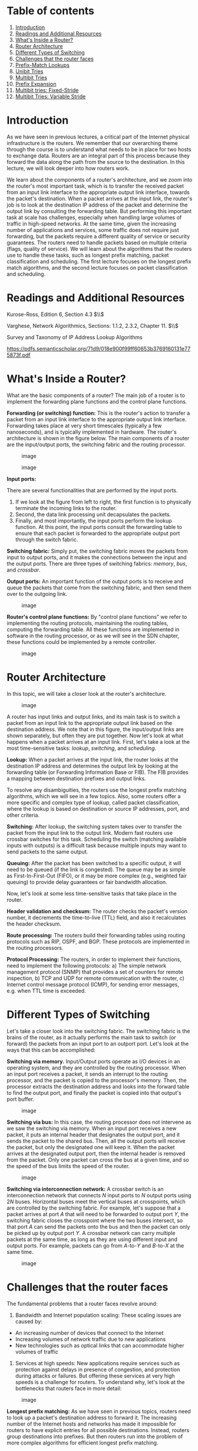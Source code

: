 * Table of contents
  :PROPERTIES:
  :CUSTOM_ID: table-of-contents
  :END:

1.  [[#introduction][Introduction]]
2.  [[#readings][Readings and Additional Resources]]
3.  [[#inside][What's Inside a Router?]]
4.  [[#architecture][Router Architecture]]
5.  [[#switching][Different Types of Switching]]
6.  [[#challenges][Challenges that the router faces]]
7.  [[#lookup][Prefix-Match Lookups]]
8.  [[#unibit][Unibit Tries]]
9.  [[#multibit][Multibit Tries]]
10. [[#prefix][Prefix Expansion]]
11. [[#fixedstride][Multibit tries: Fixed-Stride]]
12. [[#variablestride][Multibit Tries: Variable Stride]]

* Introduction
  :PROPERTIES:
  :CUSTOM_ID: introduction
  :END:

As we have seen in previous lectures, a critical part of the Internet
physical infrastructure is the routers. We remember that our overarching
theme through the course is to understand what needs to be in place for
two hosts to exchange data. Routers are an integral part of this process
because they forward the data along the path from the source to the
destination. In this lecture, we will look deeper into how routers work.

We learn about the components of a router's architecture, and we zoom
into the router's most important task, which is to transfer the received
packet from an input link interface to the appropriate output link
interface, towards the packet's destination. When a packet arrives at
the input link, the router's job is to look at the destination IP
address of the packet and determine the output link by consulting the
forwarding table. But performing this important task at scale has
challenges, especially when handling large volumes of traffic in
high-speed networks. At the same time, given the increasing number of
applications and services, some traffic does not require just
forwarding, but the packets require a different quality of service or
security guarantees. The routers need to handle packets based on
multiple criteria (flags, quality of service). We will learn about the
algorithms that the routers use to handle these tasks, such as longest
prefix matching, packet classification and scheduling. The first lecture
focuses on the longest prefix match algorithms, and the second lecture
focuses on packet classification and scheduling.

* Readings and Additional Resources
  :PROPERTIES:
  :CUSTOM_ID: readings
  :END:

Kurose-Ross, Edition 6, Section 4.3 $\\$

Varghese, Network Algorithmics, Sections: 1.1.2, 2.3.2, Chapter 11. $\\$

Survey and Taxonomy of IP Address Lookup Algorithms

https://pdfs.semanticscholar.org/71d9/018e900f99ff60653b3769160131e775873f.pdf

* What's Inside a Router?
  :PROPERTIES:
  :CUSTOM_ID: inside
  :END:

What are the basic components of a router? The main job of a router is
to implement the forwarding plane functions and the control plane
functions.

*Forwarding (or switching) function:* This is the router's action to
transfer a packet from an input link interface to the appropriate output
link interface. Forwarding takes place at very short timescales
(typically a few nanoseconds), and is typically implemented in hardware.
The router's architecture is shown in the figure below. The main
components of a router are the input/output ports, the switching fabric
and the routing processor.

#+CAPTION: image
[[./MD_figures/5_inside_1.png]]

#+CAPTION: image
[[./MD_figures/5_inside_2.png]]

*Input ports:*

There are several functionalities that are performed by the input ports.

1. If we look at the figure from left to right, the first function is to
   physically terminate the incoming links to the router.
2. Second, the data link processing unit decapsulates the packets.
3. Finally, and most importantly, the input ports perform the lookup
   function. At this point, the input ports consult the forwarding table
   to ensure that each packet is forwarded to the appropriate output
   port through the switch fabric.

*Switching fabric:* Simply put, the switching fabric moves the packets
from input to output ports, and it makes the connections between the
input and the output ports. There are three types of switching fabrics:
/memory/, /bus/, and /crossbar/.

*Output ports:* An important function of the output ports is to receive
and queue the packets that come from the switching fabric, and then send
them over to the outgoing link.

#+CAPTION: image
[[./MD_figures/5_inside_3.png]]

*Router's control plane functions:* By "control plane functions" we
refer to implementing the routing protocols, maintaining the routing
tables, computing the forwarding table. All these functions are
implemented in software in the routing processor, or as we will see in
the SDN chapter, these functions could be implemented by a remote
controller.

#+CAPTION: image
[[./MD_figures/5_inside_4.png]]

* Router Architecture
  :PROPERTIES:
  :CUSTOM_ID: architecture
  :END:

In this topic, we will take a closer look at the router's architecture.

#+CAPTION: image
[[./MD_figures/5_architecture_1.png]]

A router has input links and output links, and its main task is to
switch a packet from an input link to the appropriate output link based
on the destination address. We note that in this figure, the
input/output links are shown separately, but often they are put
together. Now let's look at what happens when a packet arrives at an
input link. First, let's take a look at the most time-sensitive tasks:
/lookup/, /switching/, and /scheduling/.

*Lookup:* When a packet arrives at the input link, the router looks at
the destination IP address and determines the output link by looking at
the forwarding table (or Forwarding Information Base or FIB). The FIB
provides a mapping between destination prefixes and output links.

To resolve any disambiguities, the routers use the longest prefix
matching algorithms, which we will see in a few topics. Also, some
routers offer a more specific and complex type of lookup, called packet
classification, where the lookup is based on destination or source IP
addresses, port, and other criteria.

*Switching:* After lookup, the switching system takes over to transfer
the packet from the input link to the output link. Modern fast routers
use crossbar switches for this task. Scheduling the switch (matching
available inputs with outputs) is a difficult task because multiple
inputs may want to send packets to the same output.

*Queuing:* After the packet has been switched to a specific output, it
will need to be queued (if the link is congested). The queue may be as
simple as First-In-First-Out (FIFO), or it may be more complex (e.g.,
weighted fair queuing) to provide delay guarantees or fair bandwidth
allocation.

Now, let's look at some less time-sensitive tasks that take place in the
router.

*Header validation and checksum:* The router checks the packet's version
number, it decrements the time-to-live (TTL) field, and also it
recalculates the header checksum.

*Route processing:* The routers build their forwarding tables using
routing protocols such as RIP, OSPF, and BGP. These protocols are
implemented in the routing processors.

*Protocol Processing:* The routers, in order to implement their
functions, need to implement the following protocols: a) The simple
network management protocol (SNMP) that provides a set of counters for
remote inspection, b) TCP and UDP for remote communication with the
router, c) Internet control message protocol (ICMP), for sending error
messages, e.g. when TTL time is exceeded.

* Different Types of Switching
  :PROPERTIES:
  :CUSTOM_ID: switching
  :END:

Let's take a closer look into the switching fabric. The switching fabric
is the brains of the router, as it actually performs the main task to
switch (or forward) the packets from an input port to an outport port.
Let's look at the ways that this can be accomplished:

*Switching via memory.* Input/Output ports operate as I/O devices in an
operating system, and they are controlled by the routing processor. When
an input port receives a packet, it sends an interrupt to the routing
processor, and the packet is copied to the processor's memory. Then, the
processor extracts the destination address and looks into the forward
table to find the output port, and finally the packet is copied into
that output's port buffer.

#+CAPTION: image
[[./MD_figures/5_switching_1.png]]

*Switching via bus:* In this case, the routing processor does not
intervene as we saw the switching via memory. When an input port
receives a new packet, it puts an internal header that designates the
output port, and it sends the packet to the shared bus. Then, all the
output ports will receive the packet, but only the designated one will
keep it. When the packet arrives at the designated output port, then the
internal header is removed from the packet. Only one packet can cross
the bus at a given time, and so the speed of the bus limits the speed of
the router.

#+CAPTION: image
[[./MD_figures/5_switching_2.png]]

*Switching via interconnection network:* A crossbar switch is an
interconnection network that connects $N$ input ports to $N$ output
ports using $2N$ buses. Horizontal buses meet the vertical buses at
crosspoints, which are controlled by the switching fabric. For example,
let's suppose that a packet arrives at port $A$ that will need to be
forwarded to output port $Y$, the switching fabric closes the crosspoint
where the two buses intersect, so that port $A$ can send the packets
onto the bus and then the packet can only be picked up by output port
$Y$. A crossbar network can carry multiple packets at the same time, as
long as they are using different input and output ports. For example,
packets can go from $A$-to-$Y$ and $B$-to-$X$ at the same time.

#+CAPTION: image
[[./MD_figures/5_switching_3.png]]

* Challenges that the router faces
  :PROPERTIES:
  :CUSTOM_ID: challenges
  :END:

The fundamental problems that a router faces revolve around:

1. Bandwidth and Internet population scaling: These scaling issues are
   caused by:

- An increasing number of devices that connect to the Internet
- Increasing volumes of network traffic due to new applications
- New technologies such as optical links that can accommodate higher
  volumes of traffic

2. Services at high speeds: New applications require services such as
   protection against delays in presence of congestion, and protection
   during attacks or failures. But offering these services at very high
   speeds is a challenge for routers. To understand why, let's look at
   the bottlenecks that routers face in more detail:

#+CAPTION: image
[[./MD_figures/5_challenges_1.png]]

*Longest prefix matching:* As we have seen in previous topics, routers
need to look up a packet's destination address to forward it. The
increasing number of the Internet hosts and networks has made it
impossible for routers to have explicit entries for all possible
destinations. Instead, routers group destinations into prefixes. But
then routers run into the problem of more complex algorithms for
efficient longest prefix matching.

*Service differentiation.* Routers are also able to offer service
differentiation, which means different qualities of service (or security
guarantees) to different packets. In turn, this requires the routers to
classify packets based on more complex criteria that go beyond
destination, and they can include source or applications/services that
the packet is associated with.

*Switching limitations.* As we have seen, a fundamental operation of
routers is to switch packets from input ports to output ports. A way to
deal with high-speed traffic is to use parallelism by using crossbar
switching. But at high speeds, this comes with its own problems and
limitations (e.g., head of line blocking).

*Bottlenecks about services.* Providing performance guarantees (quality
of service) at high speeds is non-trivial. Finally, providing support
for new services such as measurements and security guarantees.

In the following topics, we explore suggested solutions to deal with
these bottlenecks.

* Prefix-Match Lookups
  :PROPERTIES:
  :CUSTOM_ID: lookups
  :END:

What is prefix-match lookup? Why is it required? In the next topics, we
will look into the prefix-matching algorithms. The Internet continues to
grow both in terms of networks (AS numbers) and IP addresses. One of the
challenges that a router faces is the scalability problem. One way to
help with the scalability problem is to "group" multiple IP addresses by
the same prefix.

*Prefix notation:*

The different ways to denote prefix are:

1. Dot decimal

- Example of 16-bit prefix: 132.234
- Binary form of the first octet: 10000100
- Binary of second octet: 11101010
- Binary prefix of 132.234: 1000010011101010*,

The * indicates wildcard character to say that the remaining bits do not
matter.

2. Slash notation

- Standard notation: A/L (where A=Address, L=Length)
- /Example:/ 132.238.0.0/16

Here, 16 denotes that only the first 16 bits are relevant for prefixing

3. Masking

- We can use a mask instead of the prefix length.
- /Example:/ The Prefix 123.234.0.0/16 is written as 123.234.0.0 with a
  mask 255.255.0.0

The mask 255.255.0.0 denotes that only the first 16 bits are important.

*What is the need for variable length prefixes?* In the earlier days of
the Internet, we used an IP addressing model based on classes
(fixed-length prefixes). With the rapid exhaustion of IP addresses, in
1993, the Classless Internet Domain Routing (CIDR) came into effect.
CIDR essentially assigns IP addresses using arbitrary-length prefixes.
CIDR has helped to decrease the router table size but at the same time
it introduced us to a new problem: longest-matching-prefix lookup.

*Why do we need (better) lookup algorithms?* In order to forward an
incoming packet, a router first checks the forwarding table to determine
the port, and then does switching to actually send the packet. There are
various challenges that the router needs to overcome performing a lookup
to determine the output port. These challenges revolve around lookup
speed, memory, and update time.

The table below mentions some basic observations around network traffic
characteristics. The table shows for every observation, the consequence
(inference) that motivates and impacts the design of prefix lookup
algorithms. The four takeaway observations are:

1. Measurement studies on network traffic had shown a large number (on
   the order of hundreds of thousands, 250,000 according to a
   measurement study in the earlier days of the Internet) of concurrent
   flows of short duration. This already large number has only been
   increasing. This has a consequence that a caching solution would not
   work efficiently.
2. The important element while performing any lookup operation is how
   fast it is done (lookup speed). A large part of the cost of
   computation for lookup is accessing memory.
3. An unstable routing protocol may adversely impact the update time in
   the table: add, delete, or replace a prefix. Inefficient routing
   protocols increase this value up to additional milliseconds.
4. An important trade-off is memory usage. We have the option to use
   expensive fast memory (cache in software, SRAM in hardware) or
   cheaper but slower memory (e.g., DRAM, SDRAM).

#+CAPTION: image
[[./MD_figures/5_lookup_1.png]]

* Unibit Tries
  :PROPERTIES:
  :CUSTOM_ID: unibit
  :END:

To start our discussion on prefix-matching algorithms, we will use an
example prefix database with nine prefixes as shown below.

#+CAPTION: image
[[./MD_figures/5_unibit_1.png]]

One of the simplest techniques for prefix lookup is the unibit trie. For
the example database we have, the figure below shows a unibit trie:

#+CAPTION: image
[[./MD_figures/5_unibit_2.png]]

Every node has a 0 or 1 pointer. Starting with the root, pointer 0
points to a subtrie for all prefixes that start with 0, and similarly
pointer 1 points to a subtrie for all prefixes that start with 1. Moving
forward in a similar manner, we construct more subtries by allocating
the remaining bits of the prefix. When we are doing prefix matching, we
follow the path from the root node down to the trie. Let's take an
example from the above table and see how we can do prefix matching in
the unibit trie.

For example:

1. Assume that we are doing a longest prefix match for P1=101* (from our
   prefix database). We start at the root node and trace a 1-pointer to
   the right, then a 0-pointer to the left and then a 1-pointer to the
   right
2. For P7=100000*, we start at the root node and trace a 1-pointer to
   the right, then five 0-pointers the left

These are the steps we follow to perform a prefix match:

1. We begin the search for a longest prefix match by tracing the trie
   path.
2. We continue the search until we fail (no match or an empty pointer)
3. When our search fails, the last known successful prefix traced in the
   path is our match and our returned value.

Two final notes on the unibit trie:

1. If a prefix is a substring of another prefix, the smaller string is
   stored in the path to the longer (more specific prefix). For example,
   P4 = 1* is a substring of P2 = 111*, and thus P4 is stored inside a
   node towards the path to P2.
2. One-way branches. There may be nodes that only contain one pointer.
   For example let's consider the prefix P3 = 11001. After we match 110
   we will be expecting to match 01. But in our prefix database, we
   don't have any prefixes that share more than the first 3 bits with
   P3. So if we had such nodes represented in our trie, we would have
   nodes with only one pointer. The nodes with only one pointer each are
   called a one-way branch. For efficiency, we compress these one-way
   branches to a single text string with 2 bits (shown as node P9).

* Multibit Tries
  :PROPERTIES:
  :CUSTOM_ID: multibit
  :END:

Why do we need multibit tries? While a unibit trie is very efficient and
also offers advantages such as fast lookup and easier updates, its
biggest problem is the number of memory accesses that it requires to
perform a lookup. For 32-bit addresses, we can see that looking up the
address in a unibit trie might require 32 memory accesses, in the worst
case. Assuming a 60 nsec latency, the worst case search time is 1.92
microseconds. This could be very inefficient in high-speed links.

Instead, we can implement lookups using a stride. By "stride", we refer
to the number of bits that we check at each step. So, an alternative to
unibit tries are the multibit tries. A multibit trie is a trie where
each node has 2$k$ children, where $k$ is the stride. Next we will see
that we can have two flavors of multibit tries: /fixed-length stride/
tries and /variable-length stride/ tries.

* Prefix Expansion
  :PROPERTIES:
  :CUSTOM_ID: prefix
  :END:

Consider a prefix such as 101* (length 3) and a stride length of 2 bits.
If we search in 2 bit lengths, we will miss out on prefixes like 101*.
To combat this, we use a strategy called controlled prefix expansion,
where we expand a given prefix to more prefixes. We ensure that the
expanded prefix is a multiple of the chosen stride length. At the same
time we remove all lengths that are not multiples of the chosen stride
length. We end up with a new database of prefixes, which may be larger
(in terms of actual number of prefixes) but with fewer lengths. So, the
expansion gives us more speed with an increased cost of the database
size.

The figure below shows how we have expanded our original database of
prefixes. Originally we had 5 prefix lengths. Now we have more prefixes
but only two lengths (3 and 6). For example, we substitute (expand) P3 =
11001* with 110010* and 110011*. When we expand our prefixes, there may
be a collision, i.e. when an expanded prefix collides with an existing
prefix. In that case, the expanded prefix gets dropped. In the figure,
we see that in the fourth expansion of P6=1000* which collides with P7,
and thus gets removed.

#+CAPTION: image
[[./MD_figures/5_prefix_1.png]]

* Multibit tries: Fixed-Stride
  :PROPERTIES:
  :CUSTOM_ID: fixedstride
  :END:

As we introduced multibit tries in the previous section, here we will
look at a specific example of a fixed-stride trie of length 3. Every
node has 3 bits. We are using the same database of prefixes as in the
previous section. We can see that the prefixes (P1, P2, P3, P5, P6, P7,
P8 and P9) are all represented in the expanded trie.

Some key points to note here:

1. Every element in a trie represents two pieces of information: a
   pointer and a prefix value.
2. The prefix search moves ahead with the preset length in n-bits (3 in
   this case).
3. When the path is traced by a pointer, we remember the last matched
   prefix (if any).
4. Our search ends when an empty pointer is met. At that time, we return
   the last matched prefix as our final prefix match.

#+CAPTION: image
[[./MD_figures/5_fixedstride_1.jpeg]]

*Example:* We consider an address $A$ that starts with 001. The search
for $A$ starts with the 001 entry at the root node of the trie. Since
there is no outgoing pointer, the search terminates here and returns P5.
Whereas if we search for 100000, the search would terminate with P7.

* Multibit Tries: Variable Stride
  :PROPERTIES:
  :CUSTOM_ID: variablestride
  :END:

Why do we need variable strides? In this topic, we will talk about a
more flexible version of the algorithm that offers us variable number of
strides. With this scheme, we can examine a different number of bits
every time.

We encode the stride of the trie node using a pointer to the node. The
root node stays as is (in the previous scheme). We note that the
rightmost node still needs to examine 3 bits because of P7. However, at
the leftmost node need only to examine 2 bits, because P3 has 5 bits in
total. Thus, we can rewrite the leftmost node as in the figure below.
So, now we have 4 fewer entries than our fixed stride scheme. So by
varying the strides we could make the our prefix database smaller, and
optimize for memory.

#+CAPTION: image
[[./MD_figures/5_variablestride_1.jpeg]]

Some key points about variable stride:

1. Every node can have a different number of bits to be explored
2. The optimizations to the stride length for each node are all done in
   pursuit of saving trie memory and the least memory access
3. An optimum variable stride is selected by using dynamic programming
